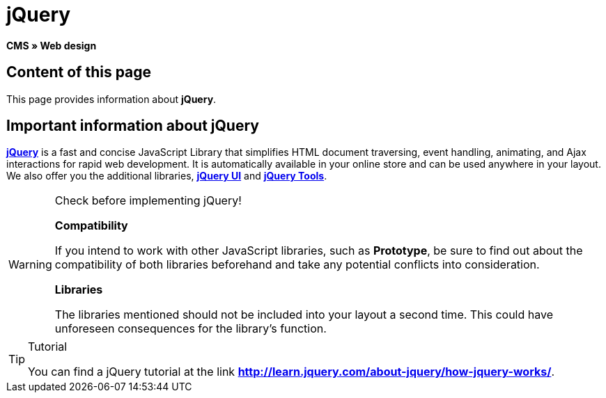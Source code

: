 = jQuery
:lang: en
// include::{includedir}/_header.adoc[]
:keywords: jQuery, Syntax, Web design, CMS
:position: 100

**CMS » Web design**

== Content of this page

This page provides information about **jQuery**.

== Important information about jQuery

link:http://jquery.com/[**jQuery**^] is a fast and concise JavaScript Library that simplifies HTML document traversing, event handling, animating, and Ajax interactions for rapid web development. It is automatically available in your online store and can be used anywhere in your layout. We also offer you the additional libraries, link:http://jqueryui.com/[**jQuery UI**^] and link:http://jquerytools.github.io/[**jQuery Tools**^].

[WARNING]
.Check before implementing jQuery!
====
**Compatibility**

If you intend to work with other JavaScript libraries, such as **Prototype**, be sure to find out about the compatibility of both libraries beforehand and take any potential conflicts into consideration.

**Libraries**

The libraries mentioned should not be included into your layout a second time. This could have unforeseen consequences for the library's function.
====

[TIP]
.Tutorial
====
You can find a jQuery tutorial at the link link:http://learn.jquery.com/about-jquery/how-jquery-works/[**http://learn.jquery.com/about-jquery/how-jquery-works/**^].
====
